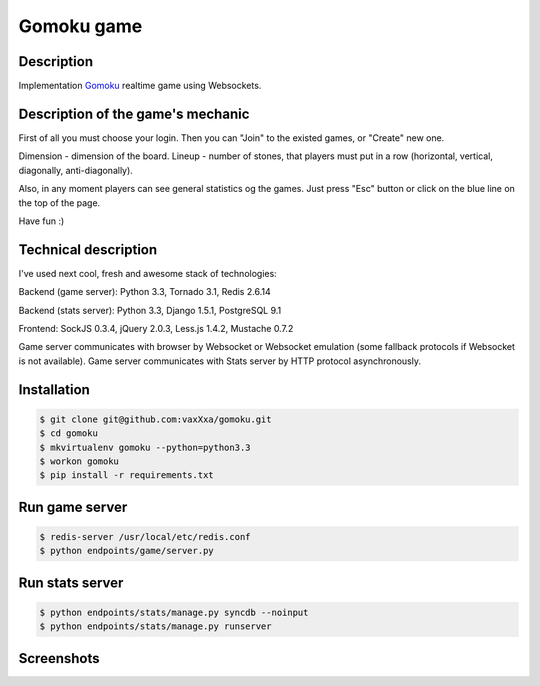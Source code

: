 Gomoku game
============

Description
-----------

Implementation `Gomoku`_ realtime game using Websockets.


Description of the game's mechanic
----------------------------------

First of all you must choose your login. Then you can "Join" to the existed games, or "Create" new one.

Dimension - dimension of the board.
Lineup - number of stones, that players must put in a row (horizontal, vertical, diagonally, anti-diagonally).

Also, in any moment players can see general statistics og the games. Just press "Esc" button or click on the blue line on the top of the page.

Have fun :)


Technical description
---------------------

I've used next cool, fresh and awesome stack of technologies:

Backend (game server): Python 3.3, Tornado 3.1, Redis 2.6.14

Backend (stats server): Python 3.3, Django 1.5.1, PostgreSQL 9.1

Frontend: SockJS 0.3.4, jQuery 2.0.3, Less.js 1.4.2, Mustache 0.7.2

Game server communicates with browser by Websocket or Websocket emulation (some fallback protocols if Websocket is not available).
Game server communicates with Stats server by HTTP protocol asynchronously.


Installation
------------

.. code:: bash

    $ git clone git@github.com:vaxXxa/gomoku.git
    $ cd gomoku
    $ mkvirtualenv gomoku --python=python3.3
    $ workon gomoku
    $ pip install -r requirements.txt


Run game server
---------------

.. code:: bash

    $ redis-server /usr/local/etc/redis.conf
    $ python endpoints/game/server.py


Run stats server
----------------

.. code:: bash

    $ python endpoints/stats/manage.py syncdb --noinput
    $ python endpoints/stats/manage.py runserver


Screenshots
-----------

.. image:: http://imageshack.us/a/img443/3824/71t3.png
.. image:: http://imageshack.us/a/img199/3407/vlol.png
.. image:: http://imageshack.us/a/img853/7600/gxoo.png


.. _`Gomoku`: https://en.wikipedia.org/wiki/Gomoku